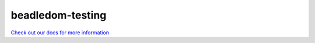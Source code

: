 beadledom-testing
=================

`Check out our docs for more information <http://cerner.github.io/beadledom>`_

